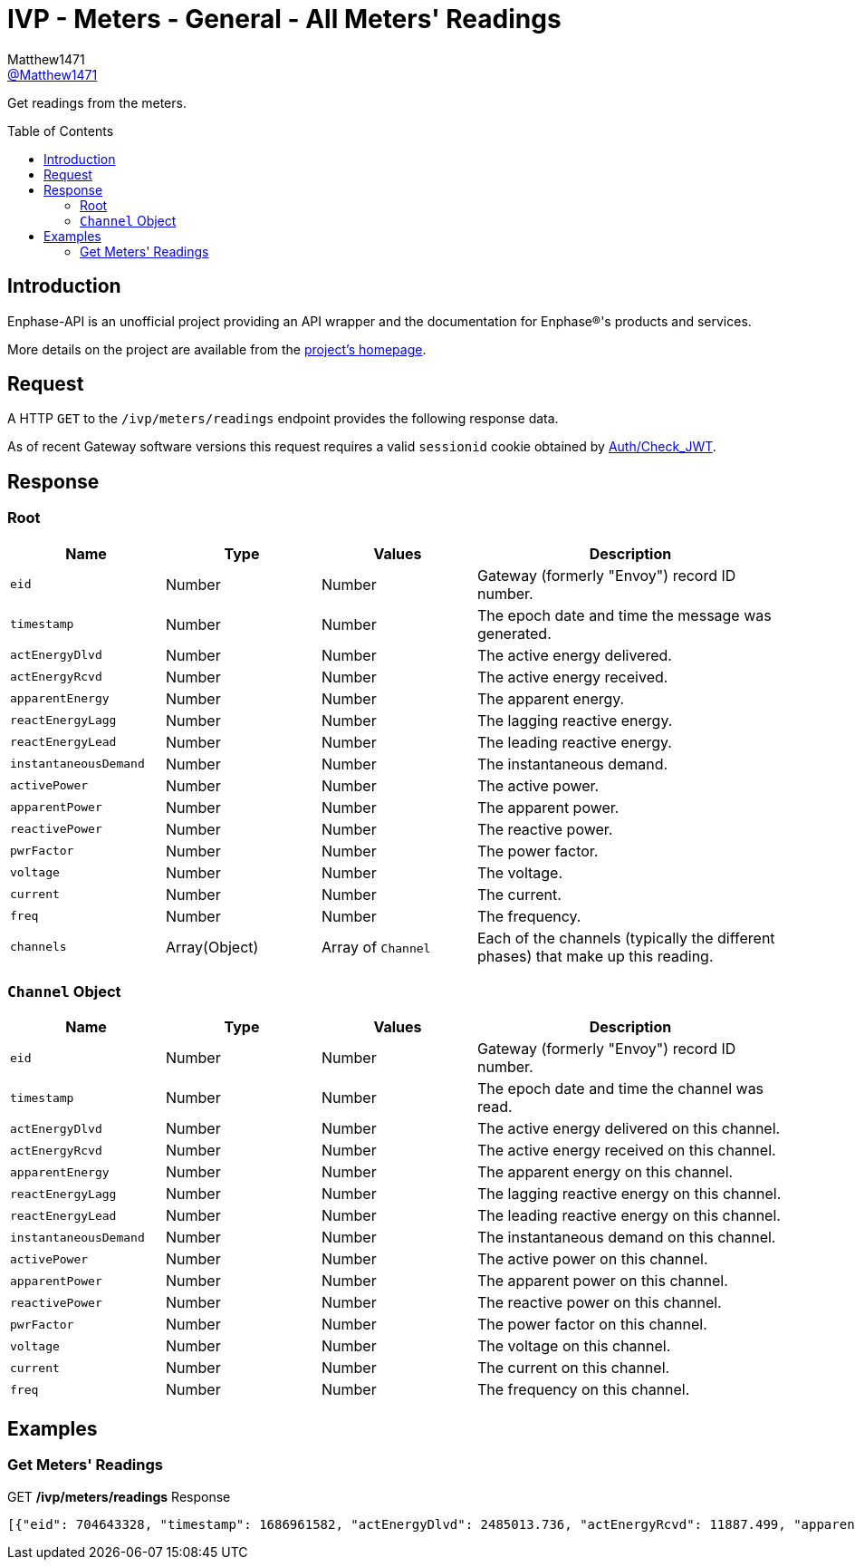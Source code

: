 = IVP - Meters - General - All Meters' Readings
:toc: preamble
Matthew1471 <https://github.com/matthew1471[@Matthew1471]>;

// Document Settings:

// Set the ID Prefix and ID Separators to be consistent with GitHub so links work irrespective of rendering platform. (https://docs.asciidoctor.org/asciidoc/latest/sections/id-prefix-and-separator/)
:idprefix:
:idseparator: -

// Any code blocks will be in JSON by default.
:source-language: json

ifndef::env-github[:icons: font]

// Set the admonitions to have icons (Github Emojis) if rendered on GitHub (https://blog.mrhaki.com/2016/06/awesome-asciidoctor-using-admonition.html).
ifdef::env-github[]
:status:
:caution-caption: :fire:
:important-caption: :exclamation:
:note-caption: :paperclip:
:tip-caption: :bulb:
:warning-caption: :warning:
endif::[]

// Document Variables:
:release-version: 1.0
:url-org: https://github.com/Matthew1471
:url-repo: {url-org}/Enphase-API
:url-contributors: {url-repo}/graphs/contributors

Get readings from the meters.

== Introduction

Enphase-API is an unofficial project providing an API wrapper and the documentation for Enphase(R)'s products and services.

More details on the project are available from the link:../../../../README.adoc[project's homepage].

== Request

A HTTP `GET` to the `/ivp/meters/readings` endpoint provides the following response data.

As of recent Gateway software versions this request requires a valid `sessionid` cookie obtained by link:../../Auth/Check_JWT.adoc[Auth/Check_JWT].

== Response

=== Root

[cols="1,1,1,2", options="header"]
|===
|Name
|Type
|Values
|Description

|`eid`
|Number
|Number
|Gateway (formerly "Envoy") record ID number.

|`timestamp`
|Number
|Number
|The epoch date and time the message was generated.

|`actEnergyDlvd`
|Number
|Number
|The active energy delivered.

|`actEnergyRcvd`
|Number
|Number
|The active energy received.

|`apparentEnergy`
|Number
|Number
|The apparent energy.

|`reactEnergyLagg`
|Number
|Number
|The lagging reactive energy.

|`reactEnergyLead`
|Number
|Number
|The leading reactive energy.

|`instantaneousDemand`
|Number
|Number
|The instantaneous demand.

|`activePower`
|Number
|Number
|The active power.

|`apparentPower`
|Number
|Number
|The apparent power.

|`reactivePower`
|Number
|Number
|The reactive power.

|`pwrFactor`
|Number
|Number
|The power factor.

|`voltage`
|Number
|Number
|The voltage.

|`current`
|Number
|Number
|The current.

|`freq`
|Number
|Number
|The frequency.

|`channels`
|Array(Object)
|Array of `Channel`
|Each of the channels (typically the different phases) that make up this reading.

|===

=== `Channel` Object

[cols="1,1,1,2", options="header"]
|===
|Name
|Type
|Values
|Description

|`eid`
|Number
|Number
|Gateway (formerly "Envoy") record ID number.

|`timestamp`
|Number
|Number
|The epoch date and time the channel was read.

|`actEnergyDlvd`
|Number
|Number
|The active energy delivered on this channel.

|`actEnergyRcvd`
|Number
|Number
|The active energy received on this channel.

|`apparentEnergy`
|Number
|Number
|The apparent energy on this channel.

|`reactEnergyLagg`
|Number
|Number
|The lagging reactive energy on this channel.

|`reactEnergyLead`
|Number
|Number
|The leading reactive energy on this channel.

|`instantaneousDemand`
|Number
|Number
|The instantaneous demand on this channel.

|`activePower`
|Number
|Number
|The active power on this channel.

|`apparentPower`
|Number
|Number
|The apparent power on this channel.

|`reactivePower`
|Number
|Number
|The reactive power on this channel.

|`pwrFactor`
|Number
|Number
|The power factor on this channel.

|`voltage`
|Number
|Number
|The voltage on this channel.

|`current`
|Number
|Number
|The current on this channel.

|`freq`
|Number
|Number
|The frequency on this channel.

|===

== Examples

=== Get Meters' Readings

.GET */ivp/meters/readings* Response
[source,json,subs="+quotes"]
----
[{"eid": 704643328, "timestamp": 1686961582, "actEnergyDlvd": 2485013.736, "actEnergyRcvd": 11887.499, "apparentEnergy": 3054495.271, "reactEnergyLagg": 795783.451, "reactEnergyLead": 0.398, "instantaneousDemand": 0.543, "activePower": 0.543, "apparentPower": 254.202, "reactivePower": 248.806, "pwrFactor": 0.0, "voltage": 244.004, "current": 1.043, "freq": 50.125, "channels": [{"eid": 1778385169, "timestamp": 1686961582, "actEnergyDlvd": 2485013.736, "actEnergyRcvd": 11887.499, "apparentEnergy": 3054495.271, "reactEnergyLagg": 795783.451, "reactEnergyLead": 0.398, "instantaneousDemand": 0.543, "activePower": 0.543, "apparentPower": 254.202, "reactivePower": 248.806, "pwrFactor": 0.0, "voltage": 244.004, "current": 1.043, "freq": 50.125}, {"eid": 1778385170, "timestamp": 1686961582, "actEnergyDlvd": 9.464, "actEnergyRcvd": 1998.651, "apparentEnergy": 3232.019, "reactEnergyLagg": 301.011, "reactEnergyLead": 2.645, "instantaneousDemand": -0.1, "activePower": -0.1, "apparentPower": 0.75, "reactivePower": -0.0, "pwrFactor": 0.0, "voltage": 5.478, "current": 0.137, "freq": 50.125}, {"eid": 1778385171, "timestamp": 1686961582, "actEnergyDlvd": 0.002, "actEnergyRcvd": 4766.67, "apparentEnergy": 306.341, "reactEnergyLagg": 286.551, "reactEnergyLead": 0.293, "instantaneousDemand": -0.0, "activePower": -0.0, "apparentPower": -0.0, "reactivePower": 0.0, "pwrFactor": 0.0, "voltage": 9.968, "current": 0.0, "freq": 50.125}]}, {"eid": 704643584, "timestamp": 1686961582, "actEnergyDlvd": 1749556.395, "actEnergyRcvd": 1601637.637, "apparentEnergy": 5069079.041, "reactEnergyLagg": 17.665, "reactEnergyLead": 2831887.274, "instantaneousDemand": 432.435, "activePower": 432.435, "apparentPower": 971.846, "reactivePower": -793.38, "pwrFactor": 0.444, "voltage": 244.187, "current": 3.981, "freq": 50.125, "channels": [{"eid": 1778385425, "timestamp": 1686961582, "actEnergyDlvd": 1749556.395, "actEnergyRcvd": 1601637.637, "apparentEnergy": 5069079.041, "reactEnergyLagg": 17.665, "reactEnergyLead": 2831887.274, "instantaneousDemand": 432.435, "activePower": 432.435, "apparentPower": 971.846, "reactivePower": -793.38, "pwrFactor": 0.444, "voltage": 244.187, "current": 3.981, "freq": 50.125}, {"eid": 1778385426, "timestamp": 1686961582, "actEnergyDlvd": 0.002, "actEnergyRcvd": 6887.628, "apparentEnergy": 2848.524, "reactEnergyLagg": 273.934, "reactEnergyLead": 0.183, "instantaneousDemand": -0.285, "activePower": -0.285, "apparentPower": 0.773, "reactivePower": 0.0, "pwrFactor": -1.0, "voltage": 6.849, "current": 0.112, "freq": 50.125}, {"eid": 1778385427, "timestamp": 1686961582, "actEnergyDlvd": 0.005, "actEnergyRcvd": 10679.623, "apparentEnergy": 2662.289, "reactEnergyLagg": 274.727, "reactEnergyLead": 0.57, "instantaneousDemand": -0.332, "activePower": -0.332, "apparentPower": 0.711, "reactivePower": 0.074, "pwrFactor": 0.0, "voltage": 6.283, "current": 0.113, "freq": 50.125}]}]
----